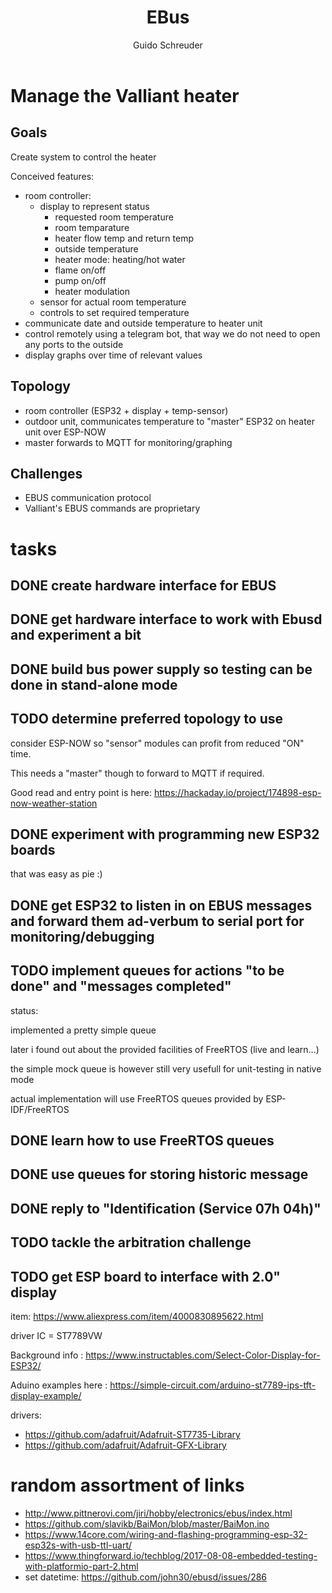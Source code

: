 #+TITLE:     EBus
#+AUTHOR:    Guido Schreuder
#+EMAIL:     guido.schreuder@ruimtepuin.be

* Manage the Valliant heater

** Goals
Create system to control the heater

Conceived features:
- room controller:
  - display to represent status
    - requested room temperature
    - room temparature
    - heater flow temp and return temp
    - outside temperature
    - heater mode: heating/hot water
    - flame on/off
    - pump on/off
    - heater modulation
  - sensor for actual room temperature
  - controls to set required temperature
- communicate date and outside temperature to heater unit
- control remotely using a telegram bot, that way we do not need to open any ports to the outside
- display graphs over time of relevant values

** Topology
- room controller (ESP32 + display + temp-sensor)
- outdoor unit, communicates temperature to "master" ESP32 on heater unit over ESP-NOW
- master forwards to MQTT for monitoring/graphing


** Challenges
- EBUS communication protocol
- Valliant's EBUS commands are proprietary


* tasks
** DONE create hardware interface for EBUS
    CLOSED: [2021-01-17 Sun 01:48]
** DONE get hardware interface to work with Ebusd and experiment a bit
    CLOSED: [2021-01-17 Sun 01:48]
** DONE build bus power supply so testing can be done in stand-alone mode
    CLOSED: [2021-01-17 Sun 01:50]
** TODO determine preferred topology to use
consider ESP-NOW so "sensor" modules can profit from reduced "ON" time.

This needs a "master" though to forward to MQTT if required.

Good read and entry point is here: https://hackaday.io/project/174898-esp-now-weather-station
** DONE experiment with programming new ESP32 boards
    CLOSED: [2021-01-18 Mon 03:19]
that was easy as pie :)
** DONE get ESP32 to listen in on EBUS messages and forward them ad-verbum to serial port for monitoring/debugging
    CLOSED: [2021-01-24 Sun 05:14]
** TODO implement queues for actions "to be done" and "messages completed"
status:

implemented a pretty simple queue

later i found out about the provided facilities of FreeRTOS (live and learn...)

the simple mock queue is however still very usefull for unit-testing in native mode

actual implementation will use FreeRTOS queues provided by ESP-IDF/FreeRTOS
** DONE learn how to use FreeRTOS queues
     CLOSED: [2021-01-24 Sun 05:13]
** DONE use queues for storing historic message
     CLOSED: [2021-01-24 Sun 05:15]

** DONE reply to "Identification (Service 07h 04h)"
    CLOSED: [2021-01-24 Sun 04:28]

** TODO tackle the arbitration challenge
** TODO get ESP board to interface with 2.0" display
item: https://www.aliexpress.com/item/4000830895622.html

driver IC = ST7789VW

Background info : https://www.instructables.com/Select-Color-Display-for-ESP32/

Aduino examples here : https://simple-circuit.com/arduino-st7789-ips-tft-display-example/

drivers:
 - https://github.com/adafruit/Adafruit-ST7735-Library
 - https://github.com/adafruit/Adafruit-GFX-Library

* random assortment of links
- http://www.pittnerovi.com/jiri/hobby/electronics/ebus/index.html
- https://github.com/slavikb/BaiMon/blob/master/BaiMon.ino
- https://www.14core.com/wiring-and-flashing-programming-esp-32-esp32s-with-usb-ttl-uart/
- https://www.thingforward.io/techblog/2017-08-08-embedded-testing-with-platformio-part-2.html
- set datetime: https://github.com/john30/ebusd/issues/286
